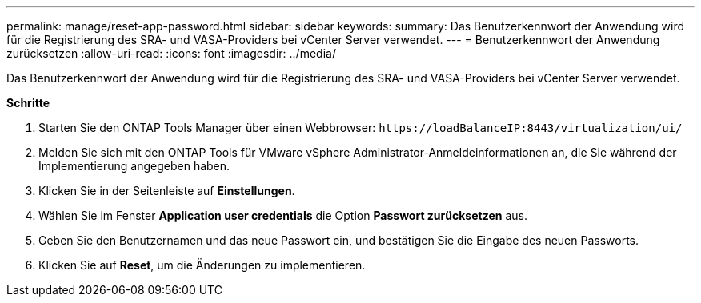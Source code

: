 ---
permalink: manage/reset-app-password.html 
sidebar: sidebar 
keywords:  
summary: Das Benutzerkennwort der Anwendung wird für die Registrierung des SRA- und VASA-Providers bei vCenter Server verwendet. 
---
= Benutzerkennwort der Anwendung zurücksetzen
:allow-uri-read: 
:icons: font
:imagesdir: ../media/


[role="lead"]
Das Benutzerkennwort der Anwendung wird für die Registrierung des SRA- und VASA-Providers bei vCenter Server verwendet.

*Schritte*

. Starten Sie den ONTAP Tools Manager über einen Webbrowser: `\https://loadBalanceIP:8443/virtualization/ui/`
. Melden Sie sich mit den ONTAP Tools für VMware vSphere Administrator-Anmeldeinformationen an, die Sie während der Implementierung angegeben haben.
. Klicken Sie in der Seitenleiste auf *Einstellungen*.
. Wählen Sie im Fenster *Application user credentials* die Option *Passwort zurücksetzen* aus.
. Geben Sie den Benutzernamen und das neue Passwort ein, und bestätigen Sie die Eingabe des neuen Passworts.
. Klicken Sie auf *Reset*, um die Änderungen zu implementieren.

